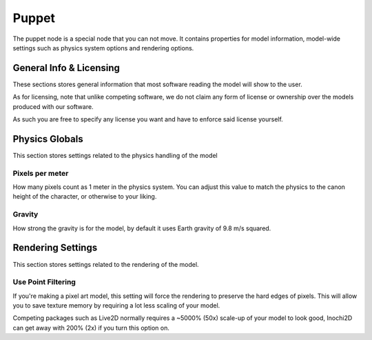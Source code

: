 ==========
Puppet
==========

.. image:: img/puppet-content.png

The puppet node is a special node that you can not move. It contains properties for model information, model-wide settings such as physics system options and rendering options.

General Info & Licensing
------------------------

These sections stores general information that most software reading the model will show to the user.

As for licensing, note that unlike competing software, we do not claim any form of license or ownership over the models produced with our software.

As such you are free to specify any license you want and have to enforce said license yourself.

Physics Globals
---------------

This section stores settings related to the physics handling of the model

Pixels per meter
~~~~~~~~~~~~~~~~

How many pixels count as 1 meter in the physics system. You can adjust this value to match the physics to the canon height of the character, or otherwise to your liking.

Gravity
~~~~~~~~~~~~~~~~

How strong the gravity is for the model, by default it uses Earth gravity of 9.8 m/s squared.

Rendering Settings
------------------

This section stores settings related to the rendering of the model.

Use Point Filtering
~~~~~~~~~~~~~~~~~~~

If you're making a pixel art model, this setting will force the rendering to preserve the hard edges of pixels. This will allow you to save texture memory by requiring a lot less scaling of your model.

Competing packages such as Live2D normally requires a ~5000% (50x) scale-up of your model to look good, Inochi2D can get away with 200% (2x) if you turn this option on.
